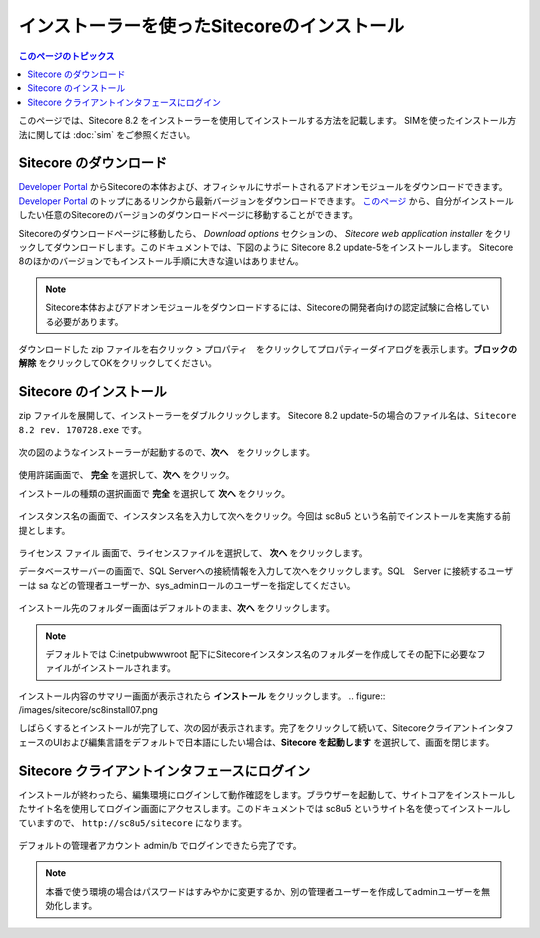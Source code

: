 .. Sitecore のインストーラーを使用したインストール手順の記載

.. リンク定義

.. _Developer Portal: https://dev.sitecore.net/

========================================================
インストーラーを使ったSitecoreのインストール
========================================================

.. contents:: このページのトピックス
   :local:

このページでは、Sitecore 8.2 をインストーラーを使用してインストールする方法を記載します。
SIMを使ったインストール方法に関しては :doc:`sim` をご参照ください。

Sitecore のダウンロード
========================================================

`Developer Portal`_ からSitecoreの本体および、オフィシャルにサポートされるアドオンモジュールをダウンロードできます。`Developer Portal`_ のトップにあるリンクから最新バージョンをダウンロードできます。 `このページ <https://dev.sitecore.net/Downloads/Sitecore_Experience_Platform.aspx>`_ から、自分がインストールしたい任意のSitecoreのバージョンのダウンロードページに移動することができます。

Sitecoreのダウンロードページに移動したら、 *Download options* セクションの、 *Sitecore web application installer* をクリックしてダウンロードします。このドキュメントでは、下図のように Sitecore 8.2 update-5をインストールします。 Sitecore 8のほかのバージョンでもインストール手順に大きな違いはありません。

.. figure:: /images/sitecore/sc8install01.png

.. note:: Sitecore本体およびアドオンモジュールをダウンロードするには、Sitecoreの開発者向けの認定試験に合格している必要があります。

ダウンロードした zip ファイルを右クリック > プロパティ　をクリックしてプロパティーダイアログを表示します。**ブロックの解除** をクリックしてOKをクリックしてください。

Sitecore のインストール
========================================================
zip ファイルを展開して、インストーラーをダブルクリックします。 Sitecore 8.2 update-5の場合のファイル名は、``Sitecore 8.2 rev. 170728.exe`` です。

.. figure:: /images/sitecore/sc8install02.png

次の図のようなインストーラーが起動するので、**次へ**　をクリックします。

.. figure:: /images/sitecore/sc8install03.png

使用許諾画面で、 **完全** を選択して、**次へ** をクリック。

インストールの種類の選択画面で **完全** を選択して **次へ** をクリック。 

.. figure:: /images/sitecore/sc8install10.png

インスタンス名の画面で、インスタンス名を入力して次へをクリック。今回は sc8u5 という名前でインストールを実施する前提とします。

.. figure:: /images/sitecore/sc8install04.png

ライセンス ファイル 画面で、ライセンスファイルを選択して、 **次へ** をクリックします。

データベースサーバーの画面で、SQL Serverへの接続情報を入力して次へをクリックします。SQL　Server に接続するユーザーは sa などの管理者ユーザーか、sys_adminロールのユーザーを指定してください。

.. figure:: /images/sitecore/sc8install05.png

インストール先のフォルダー画面はデフォルトのまま、**次へ** をクリックします。

.. figure:: /images/sitecore/sc8install06.png

.. note:: デフォルトでは C:\inetpub\wwwroot 配下にSitecoreインスタンス名のフォルダーを作成してその配下に必要なファイルがインストールされます。

インストール内容のサマリー画面が表示されたら **インストール** をクリックします。
.. figure:: /images/sitecore/sc8install07.png

しばらくするとインストールが完了して、次の図が表示されます。完了をクリックして続いて、SitecoreクライアントインタフェースのUIおよび編集言語をデフォルトで日本語にしたい場合は、**Sitecore を起動します** を選択して、画面を閉じます。

.. figure:: /images/sitecore/sc8install08.png

.. seealso:: 日本語をデフォルトに設定する方法に関しては :doc:`setup-japanese` を参照して下さい。

Sitecore クライアントインタフェースにログイン
========================================================
インストールが終わったら、編集環境にログインして動作確認をします。ブラウザーを起動して、サイトコアをインストールしたサイト名を使用してログイン画面にアクセスします。このドキュメントでは sc8u5 というサイト名を使ってインストールしていますので、 ``http://sc8u5/sitecore`` になります。

.. figure:: /images/sitecore/sc8install09.png

デフォルトの管理者アカウント admin/b でログインできたら完了です。

.. note:: 本番で使う環境の場合はパスワードはすみやかに変更するか、別の管理者ユーザーを作成してadminユーザーを無効化します。